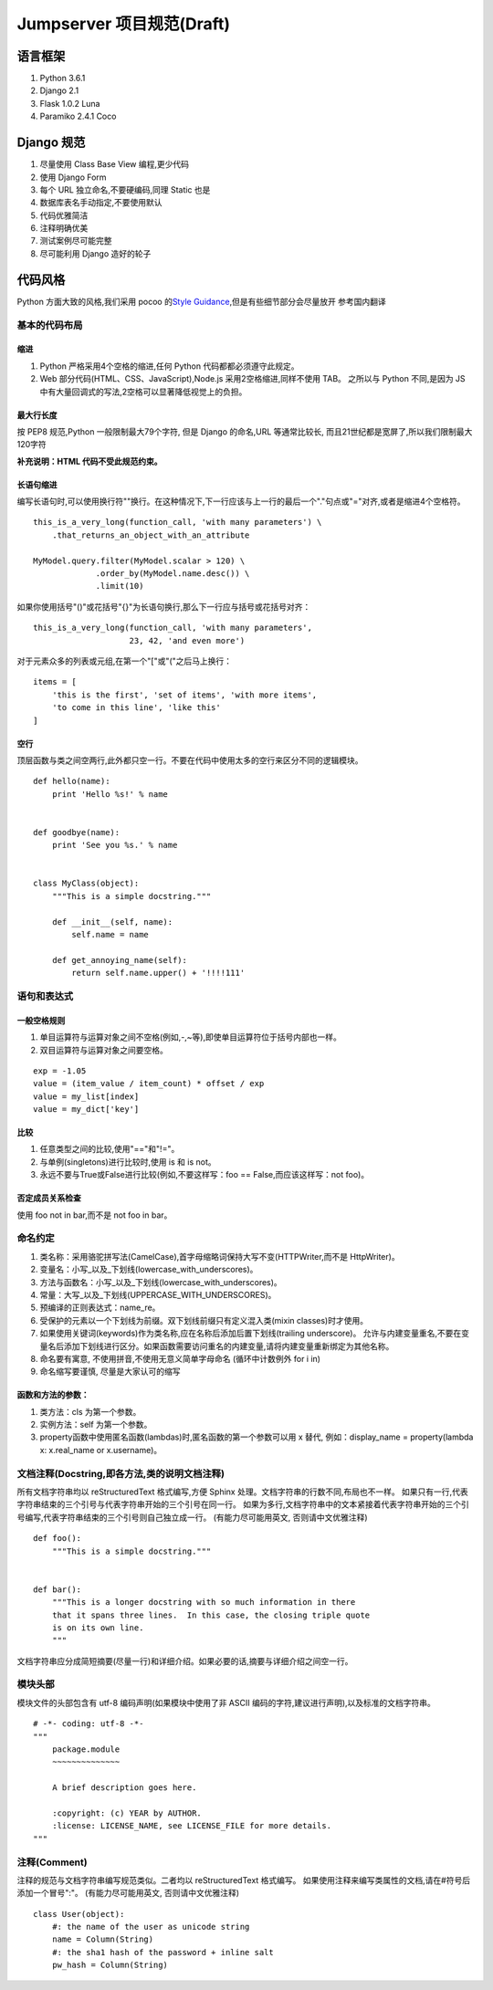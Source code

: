 Jumpserver 项目规范(Draft)
============================

语言框架
----------

1. Python 3.6.1
2. Django 2.1
3. Flask 1.0.2 Luna
4. Paramiko 2.4.1 Coco

Django 规范
--------------

1. 尽量使用 Class Base View 编程,更少代码
2. 使用 Django Form
3. 每个 URL 独立命名,不要硬编码,同理 Static 也是
4. 数据库表名手动指定,不要使用默认
5. 代码优雅简洁
6. 注释明确优美
7. 测试案例尽可能完整
8. 尽可能利用 Django 造好的轮子

代码风格
-----------

Python 方面大致的风格,我们采用 pocoo 的\ `Style
Guidance`_\ ,但是有些细节部分会尽量放开 参考国内翻译

基本的代码布局
~~~~~~~~~~~~~~

缩进
^^^^^^^^

1. Python 严格采用4个空格的缩进,任何 Python 代码都都必须遵守此规定。
2. Web 部分代码(HTML、CSS、JavaScript),Node.js 采用2空格缩进,同样不使用 TAB。
   之所以与 Python 不同,是因为 JS 中有大量回调式的写法,2空格可以显著降低视觉上的负担。

最大行长度
^^^^^^^^^^^^^

按 PEP8 规范,Python 一般限制最大79个字符,
但是 Django 的命名,URL 等通常比较长,
而且21世纪都是宽屏了,所以我们限制最大120字符

**补充说明：HTML 代码不受此规范约束。**

长语句缩进
^^^^^^^^^^^^

编写长语句时,可以使用换行符"\"换行。在这种情况下,下一行应该与上一行的最后一个"."句点或"="对齐,或者是缩进4个空格符。

::

    this_is_a_very_long(function_call, 'with many parameters') \
        .that_returns_an_object_with_an_attribute

    MyModel.query.filter(MyModel.scalar > 120) \
                 .order_by(MyModel.name.desc()) \
                 .limit(10)

如果你使用括号"()"或花括号"{}"为长语句换行,那么下一行应与括号或花括号对齐：

::

    this_is_a_very_long(function_call, 'with many parameters',
                        23, 42, 'and even more')

对于元素众多的列表或元组,在第一个"["或"("之后马上换行：

::

    items = [
        'this is the first', 'set of items', 'with more items',
        'to come in this line', 'like this'
    ]

.. _Style Guidance: http://www.pocoo.org/internal/styleguide/


空行
^^^^^^

顶层函数与类之间空两行,此外都只空一行。不要在代码中使用太多的空行来区分不同的逻辑模块。

::

    def hello(name):
        print 'Hello %s!' % name


    def goodbye(name):
        print 'See you %s.' % name


    class MyClass(object):
        """This is a simple docstring."""

        def __init__(self, name):
            self.name = name

        def get_annoying_name(self):
            return self.name.upper() + '!!!!111'

语句和表达式
~~~~~~~~~~~~

一般空格规则
^^^^^^^^^^^^

1. 单目运算符与运算对象之间不空格(例如,-,~等),即使单目运算符位于括号内部也一样。
2. 双目运算符与运算对象之间要空格。

::

    exp = -1.05
    value = (item_value / item_count) * offset / exp
    value = my_list[index]
    value = my_dict['key']

比较
^^^^

1. 任意类型之间的比较,使用"=="和"!="。
2. 与单例(singletons)进行比较时,使用 is 和 is not。
3. 永远不要与True或False进行比较(例如,不要这样写：foo ==
   False,而应该这样写：not foo)。

否定成员关系检查
^^^^^^^^^^^^^^^^

使用 foo not in bar,而不是 not foo in bar。

命名约定
~~~~~~~~

1. 类名称：采用骆驼拼写法(CamelCase),首字母缩略词保持大写不变(HTTPWriter,而不是 HttpWriter)。
2. 变量名：小写_以及_下划线(lowercase_with_underscores)。
3. 方法与函数名：小写_以及_下划线(lowercase_with_underscores)。
4. 常量：大写_以及_下划线(UPPERCASE_WITH_UNDERSCORES)。
5. 预编译的正则表达式：name_re。
6. 受保护的元素以一个下划线为前缀。双下划线前缀只有定义混入类(mixin classes)时才使用。
7. 如果使用关键词(keywords)作为类名称,应在名称后添加后置下划线(trailing underscore)。
   允许与内建变量重名,不要在变量名后添加下划线进行区分。如果函数需要访问重名的内建变量,请将内建变量重新绑定为其他名称。
8. 命名要有寓意, 不使用拼音,不使用无意义简单字母命名 (循环中计数例外 for i in)
9. 命名缩写要谨慎, 尽量是大家认可的缩写

函数和方法的参数：
^^^^^^^^^^^^^^^^^^

1. 类方法：cls 为第一个参数。
2. 实例方法：self 为第一个参数。
3. property函数中使用匿名函数(lambdas)时,匿名函数的第一个参数可以用 x 替代,
   例如：display_name = property(lambda x: x.real_name or x.username)。


文档注释(Docstring,即各方法,类的说明文档注释)
~~~~~~~~~~~~~~~~~~~~~~~~~~~~~~~~~~~~~~~~~~~~~~~~~~~~~~~~~~~~~~~~

所有文档字符串均以 reStructuredText 格式编写,方便 Sphinx 处理。文档字符串的行数不同,布局也不一样。
如果只有一行,代表字符串结束的三个引号与代表字符串开始的三个引号在同一行。
如果为多行,文档字符串中的文本紧接着代表字符串开始的三个引号编写,代表字符串结束的三个引号则自己独立成一行。
(有能力尽可能用英文, 否则请中文优雅注释)

::

    def foo():
        """This is a simple docstring."""


    def bar():
        """This is a longer docstring with so much information in there
        that it spans three lines.  In this case, the closing triple quote
        is on its own line.
        """

文档字符串应分成简短摘要(尽量一行)和详细介绍。如果必要的话,摘要与详细介绍之间空一行。

模块头部
~~~~~~~~

模块文件的头部包含有 utf-8 编码声明(如果模块中使用了非 ASCII 编码的字符,建议进行声明),以及标准的文档字符串。

::

    # -*- coding: utf-8 -*-
    """
        package.module
        ~~~~~~~~~~~~~~

        A brief description goes here.

        :copyright: (c) YEAR by AUTHOR.
        :license: LICENSE_NAME, see LICENSE_FILE for more details.
    """

注释(Comment)
~~~~~~~~~~~~~~~~

注释的规范与文档字符串编写规范类似。二者均以 reStructuredText 格式编写。
如果使用注释来编写类属性的文档,请在#符号后添加一个冒号":"。
(有能力尽可能用英文, 否则请中文优雅注释)

::

    class User(object):
        #: the name of the user as unicode string
        name = Column(String)
        #: the sha1 hash of the password + inline salt
        pw_hash = Column(String)
